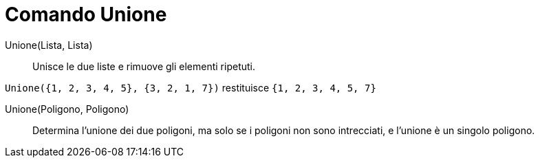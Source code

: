 = Comando Unione
:page-en: commands/Union
ifdef::env-github[:imagesdir: /it/modules/ROOT/assets/images]

Unione(Lista, Lista)::
  Unisce le due liste e rimuove gli elementi ripetuti.

[EXAMPLE]
====

`++Unione({1, 2, 3, 4, 5}, {3, 2, 1, 7})++` restituisce `++{1, 2, 3, 4, 5, 7}++`

====

Unione(Poligono, Poligono)::
  Determina l'unione dei due poligoni, ma solo se i poligoni non sono intrecciati, e l'unione è un singolo poligono.
